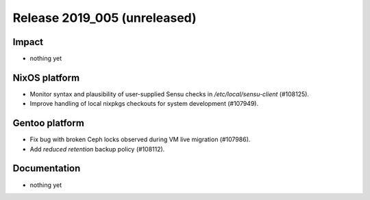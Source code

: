 .. XXX update on release :Publish Date: YYYY-MM-DD

Release 2019_005 (unreleased)
-----------------------------

Impact
^^^^^^

* nothing yet


NixOS platform
^^^^^^^^^^^^^^

* Monitor syntax and plausibility of user-supplied Sensu checks in
  `/etc/local/sensu-client` (#108125).
* Improve handling of local nixpkgs checkouts for system development (#107949).


Gentoo platform
^^^^^^^^^^^^^^^

* Fix bug with broken Ceph locks observed during VM live migration (#107986).
* Add *reduced retention* backup policy (#108112).


Documentation
^^^^^^^^^^^^^

* nothing yet


.. vim: set spell spelllang=en:
